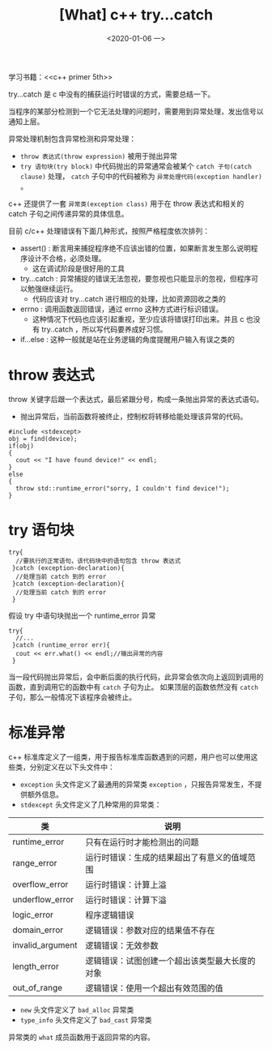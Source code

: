 #+TITLE: [What] c++ try...catch
#+DATE:<2020-01-06 一> 
#+TAGS: c++
#+LAYOUT: post 
#+CATEGORIES: language, c/c++, primer
#+NAMA: <language_cpp_try_catch.org>
#+OPTIONS: ^:nil
#+OPTIONS: ^:{}

学习书籍：<<c++ primer 5th>>

try...catch 是 c 中没有的捕获运行时错误的方式，需要总结一下。
#+BEGIN_HTML
<!--more-->
#+END_HTML 
当程序的某部分检测到一个它无法处理的问题时，需要用到异常处理，发出信号以通知上层。

异常处理机制包含异常检测和异常处理：
- =throw 表达式(throw expression)= 被用于抛出异常
- =try 语句块(try block)= 中代码抛出的异常通常会被某个 =catch 子句(catch clause)= 处理， =catch= 子句中的代码被称为 =异常处理代码(exception handler)= 。

c++ 还提供了一套 =异常类(exception class)= 用于在 throw 表达式和相关的 catch 子句之间传递异常的具体信息。

目前 c/c++ 处理错误有下面几种形式，按照严格程度依次排列：
- assert() : 断言用来捕捉程序绝不应该出错的位置，如果断言发生那么说明程序设计不合格，必须处理。
  + 这在调试阶段是很好用的工具
- try...catch : 异常捕捉的错误无法忽视，要忽视也只能显示的忽视，但程序可以勉强继续运行。
  + 代码应该对 try...catch 进行相应的处理，比如资源回收之类的
- errno : 调用函数返回错误，通过 errno 这种方式进行标识错误。
  + 这种情况下代码也应该引起重视，至少应该将错误打印出来。并且 c 也没有 try..catch ，所以写代码要养成好习惯。
- if...else : 这种一般就是站在业务逻辑的角度提醒用户输入有误之类的
* throw 表达式
throw 关键字后跟一个表达式，最后紧跟分号，构成一条抛出异常的表达式语句。
- 抛出异常后，当前函数将被终止，控制权将转移给能处理该异常的代码。
#+BEGIN_SRC c++
  #include <stdexcept>
  obj = find(device);
  if(obj)
  {
    cout << "I have found device!" << endl;
  }
  else
  {
    throw std::runtime_error("sorry, I couldn't find device!");
  }
#+END_SRC
* try 语句块
#+BEGIN_SRC c++
  try{
    //要执行的正常语句，该代码块中的语句包含 throw 表达式
   }catch (exception-declaration){
    //处理当前 catch 到的 error 
   }catch (exception-declaration){
    //处理当前 catch 到的 error 
   }
#+END_SRC
假设 try 中语句块抛出一个 runtime_error 异常
#+BEGIN_SRC c++
  try{
    //...
   }catch (runtime_error err){
    cout << err.what() << endl;//输出异常的内容
   }
#+END_SRC
当一段代码抛出异常后，会中断后面的执行代码，此异常会依次向上返回到调用的函数，直到调用它的函数中有 =catch= 子句为止。
如果顶层的函数依然没有 =catch= 子句，那么一般情况下该程序会被终止。
  



* 标准异常
c++ 标准库定义了一组类，用于报告标准库函数遇到的问题，用户也可以使用这些类，分别定义在以下头文件中：
- =exception= 头文件定义了最通用的异常类 =exception= ，只报告异常发生，不提供额外信息。
- =stdexcept= 头文件定义了几种常用的异常类：
| 类               | 说明                                           |
|------------------+------------------------------------------------|
| runtime_error    | 只有在运行时才能检测出的问题                   |
| range_error      | 运行时错误：生成的结果超出了有意义的值域范围   |
| overflow_error   | 运行时错误：计算上溢                           |
| underflow_error  | 运行时错误：计算下溢                           |
| logic_error      | 程序逻辑错误                                   |
| domain_error     | 逻辑错误：参数对应的结果值不存在               |
| invalid_argument | 逻辑错误：无效参数                             |
| length_error     | 逻辑错误：试图创建一个超出该类型最大长度的对象 |
| out_of_range     | 逻辑错误：使用一个超出有效范围的值             |
- =new= 头文件定义了 =bad_alloc= 异常类
- =type_info= 头文件定义了 =bad_cast= 异常类
  
异常类的 =what= 成员函数用于返回异常的内容。

